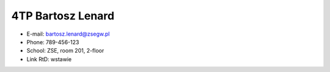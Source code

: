 ==========
4TP Bartosz Lenard
==========
- E-mail: bartosz.lenard@zsegw.pl
- Phone: 789-456-123
- School: ZSE, room 201, 2-floor
- Link RtD: wstawie
